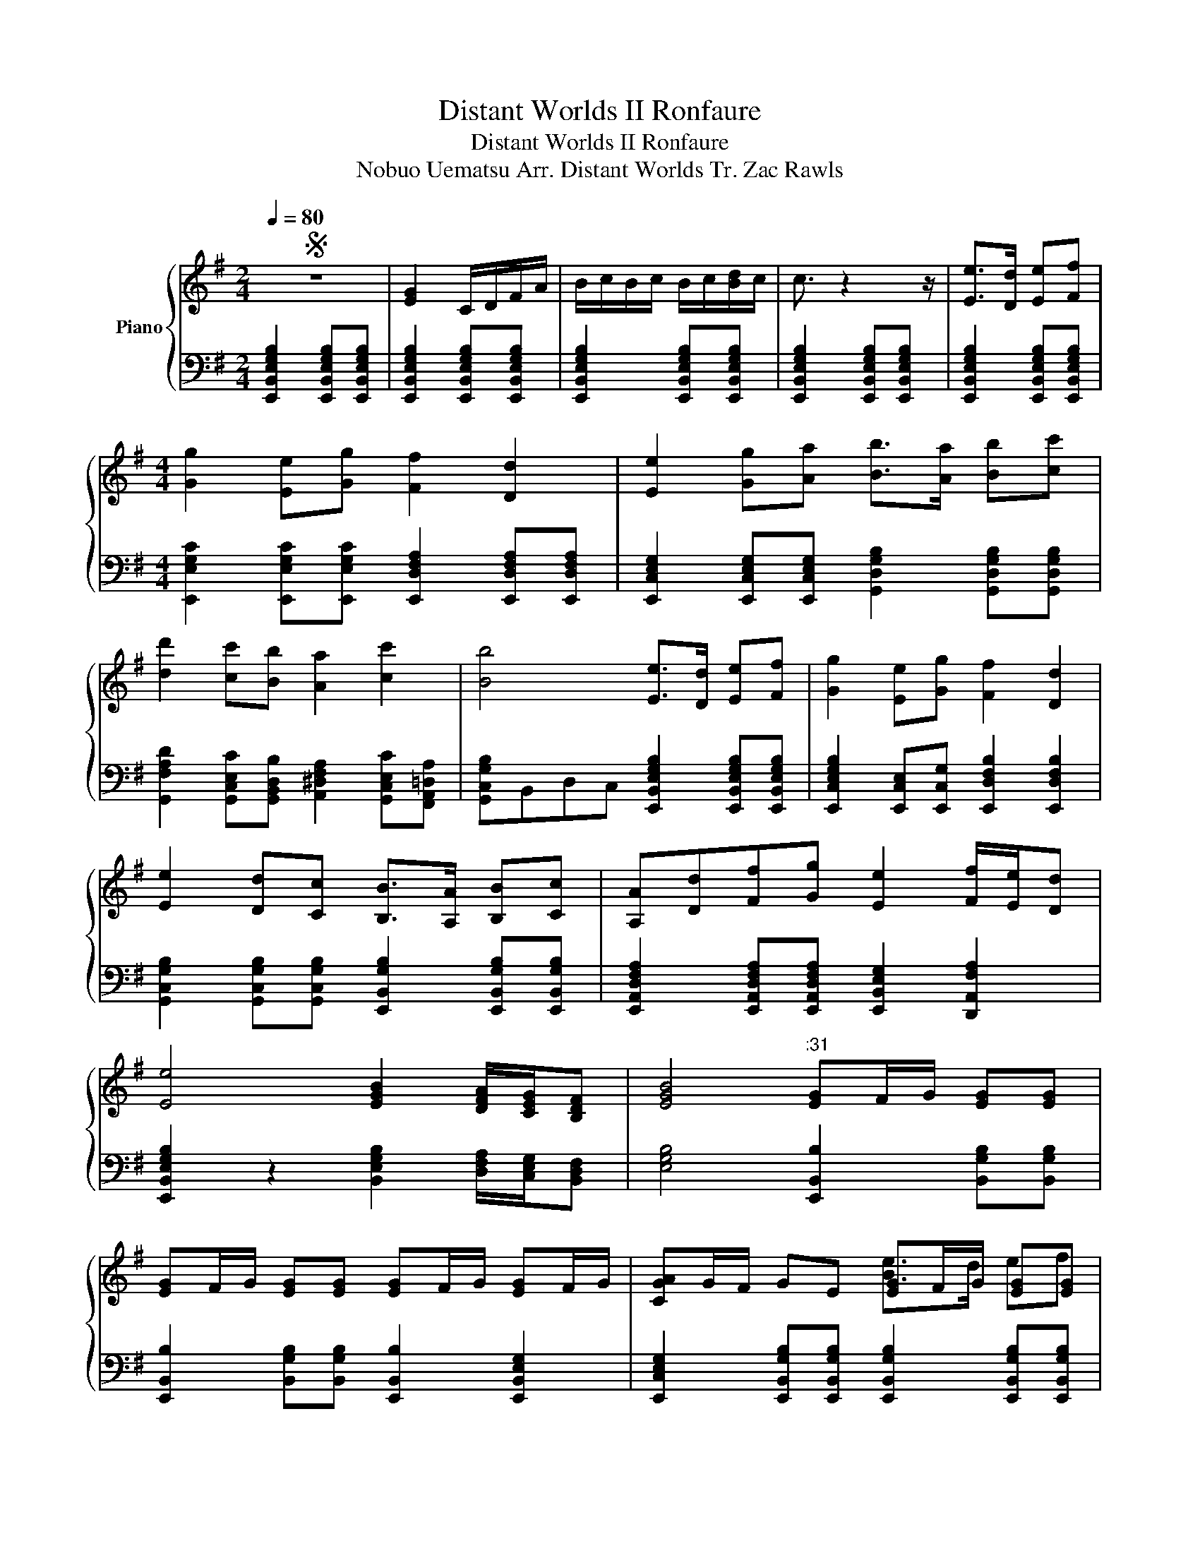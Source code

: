 X:1
T:Distant Worlds II Ronfaure
T:Distant Worlds II Ronfaure
T:Nobuo Uematsu Arr. Distant Worlds Tr. Zac Rawls 
%%score { ( 1 3 6 ) | ( 2 4 5 ) }
L:1/8
Q:1/4=80
M:2/4
K:G
V:1 treble nm="Piano"
V:3 treble 
V:6 treble 
V:2 bass 
V:4 bass 
V:5 bass 
V:1
S z4 | [EG]2 C/D/F/A/ | B/c/B/c/ B/c/[Bd]/c/ | c3/2 z2 z/ | [Ee]>[Dd] [Ee][Ff] | %5
[M:4/4] [Gg]2 [Ee][Gg] [Ff]2 [Dd]2 | [Ee]2 [Gg][Aa] [Bb]>[Aa] [Bb][cc'] | %7
 [dd']2 [cc'][Bb] [Aa]2 [cc']2 | [Bb]4 [Ee]>[Dd] [Ee][Ff] | [Gg]2 [Ee][Gg] [Ff]2 [Dd]2 | %10
 [Ee]2 [Dd][Cc] [B,B]>[A,A] [B,B][Cc] | [A,A][Dd][Ff][Gg] [Ee]2 [Ff]/[Ee]/[Dd] | %12
 [Ee]4 [EGB]2 [DFA]/[CEG]/[B,DF] | [EGB]4"^:31" [EG]F/G/ [EG][EG] | %14
 [EG]F/G/ [EG][EG] [EG]F/G/ [EG]F/G/ | [CGA]G/F/ GE [EG]F/G/ [EG][EG] | %16
 [EG][DF]/[EG]/ [CE][CE] [DF][CE]/[DF]/ [B,D][B,DF] | %17
 [CE]2 [CEG][DFA]/[DG]/ [DGB][CEA]/[DFA]/ [DGB][DAc] | [DF][CE][B,D][G,B,] [CFA]2 [Fc]2 | %19
 [EG]F/G/ E/F/G/[CA]/"^:48" [EG]/G/F/G/ [EG][EG] | %20
 [EG][DF]/[EG]/ [CE][CE] [DF][CE]/[DF]/ [B,D][B,DF] | [CE]2 [CEG][CEG] [GB]G/A/ Bc/d/ | %22
 [B,D]D/E/ [DF]E/F/ [EG]/F/E F/E/[B,D] |"^1:00" [EG][DF] [B,E]2 z4!dacoda! || z4 z E F/E/D | %25
 GF/G/ E2 z E F/E/D | [GB]F/G/ d2 z e f/e/d | GF/G/ E z2 z/ [EG]/ F/[EG]/[DF] | %28
 [EGBe]2 z2 z E/E/ EE |"_1:17" [CE]/D/[CE]/D/ C/B,/[DF] [B,G]2 [DG]2 | %30
 z [DFd] [B,Dd]/[^CEe]/[DFf]/[E^G^g]/ [FA^c'][=FG=f] .[C^F^c]2 | %31
[K:G]"^1:22" .[^ce^g][ceg]/[B^df]/ [ceg][cf^a^c'] [Bdgb]3 z | %32
 z [EGB][EGB][EGB] z [GB] [=FA]/[GB]/[FAc] |"^1:28" [Dcee']4 [^Ad=f][=FAd][DFA][CF=A] | %34
 z2 [B,D][A,C]/[B,D]/ [CE]2 [DF][CE]/[DF]/ | [E^Ge]2 [EGBe][EG^df] [EGdf]2 [EG=d^g]2 | %36
[K:C]"^1:37" [CEAcega]2 [CEAea][DGBdgb] [CFAcgc']2 [CFAf][CEFAc] | %37
 [DGBdgbb']2 [DGd]2 [D=FAca]2 [CAcgc'][DFBd] | [CEGc]>[DFB] [CEc][DFAd] [DBd] z [CFAc][EGB] | %39
 [DFdf]2 [DFBff']2 [CEAee']2 d2 | [CEAea]>[Gdg] [Aeaa'][DFGBdgbb'] [CFAcfga]2 [CDFA][CEFAc] | %41
 [DGBdg]2 [DGBd]2 [DFAdaa']2 [CG][CF] | [CEAe]>[B,Dd] [CEc][CFd] [DGe]2 [DEGBdg][CEAca] | %43
 [CFAcfaf']2 [DGBdbd']/[CAcac']/[B,GBgb]/ z/ [CEAa] z z2 |"^2:00" [Aca]2 [Gd]/[ca]/[Bg] [ca]2 z2 | %45
 z3/2 [CEA]/ [DGB]/[CEA]/[B,DG] [CEA] z z2 | z"^Oob?""^rit."[Q:1/4=75] E A[Q:1/4=70]B/c/ e4 | %47
"^2:10"[Q:1/4=80] ([ac']>[bd'] [c'e'][d'f'] [e'g']2) ([d'f'][c'e'] | [bd']6) z2 | %49
 ([ac']>[gb] [ac'][bd'] [c'e']2) ([bd'][ac'] | [gb]6) z2 | z2 ([FAa]2 [Acc']2 [dff']2 | %52
 [cee']>)([Acc'] [EGg]2) [cec']3/4[Bdb]3/4[cec']/ [Bdb]3/4[cec']3/4[dfd']/ | A4 B2 c2 | %54
 de e4 z"^rit." e' |[K:A] d'[Q:1/4=70]a[Q:1/4=65]f[Q:1/4=60]d B2 z2 | %56
[Q:1/4=70]"^2:42" [cgc']>[Bfb] [cgc'][dad'] [A,EAea]2 [DAdad'][CGcgc'] | [B,EBebe']6 [G,CGcgc']2 | %58
 [Ada]>[Gcg] [Ada][Beb] [cfc']2 [Beb][Ada] | [GBg]2 [FAf]2 [EGe]2 [DFd]2 | %60
 [DFA]2 [A,D]2 [DF]2 [FAd]2 | [CEc]>[CEA] [A,CE]6 | z2 [GBd]2 [EGB]2 [GBd]2 | %63
 [Ff]3 [Ff]"_dim." [=F=f]4 | [B,F]>[A,E] [B,F][CG] [DA]4- | [DA]8 | %66
 [Ec]>[^DB] [Ec][F^d] [Ge]2 [Ec][Ge] | [^DF]4 .E.=D.E.D | .=C.E.A.=G .F.D.A,.B, | %69
[K:G] .C.E.G.E z2 z2!D.S.! ||O[Q:1/4=80] z4 z E F/E/D | GF/G/ E2 z E F/E/D | %72
 [GB]F/G/ [FGBd]2 z e f/e/d | [GB]F/G/ E z z z/ [Ge]/ [Af]/[Ge]/[Fd] | %74
[Q:1/4=75] z z/ [eg]/ [fa]/[eg]/[df][Q:1/4=70] z [Gege'] [DAff']/[Gee']/[Fdfd'] | %75
 z !fermata![EGBeb]7 |] %76
V:2
 [E,,B,,E,G,B,]2 [E,,B,,E,G,B,][E,,B,,E,G,B,] | [E,,B,,E,G,B,]2 [E,,B,,E,G,B,][E,,B,,E,G,B,] | %2
 [E,,B,,E,G,B,]2 [E,,B,,E,G,B,][E,,B,,E,G,B,] | [E,,B,,E,G,B,]2 [E,,B,,E,G,B,][E,,B,,E,G,B,] | %4
 [E,,B,,E,G,B,]2 [E,,B,,E,G,B,][E,,B,,E,G,B,] | %5
[M:4/4] [E,,E,G,C]2 [E,,E,G,C][E,,E,G,C] [E,,D,F,A,]2 [E,,D,F,A,][E,,D,F,A,] | %6
 [E,,C,E,G,]2 [E,,C,E,G,][E,,C,E,G,] [G,,D,G,B,]2 [G,,D,G,B,][G,,D,G,B,] | %7
 [G,,F,A,D]2 [G,,C,E,C][G,,B,,D,B,] [A,,^D,F,A,]2 [G,,C,E,C][F,,A,,=D,A,] | %8
 [G,,C,G,B,]B,,D,C, [E,,B,,E,G,B,]2 [E,,B,,E,G,B,][E,,B,,E,G,B,] | %9
 [E,,C,E,G,B,]2 [E,,C,E,][E,,C,G,] [E,,D,F,B,]2 [E,,D,F,B,]2 | %10
 [G,,C,G,B,]2 [G,,C,G,B,][G,,C,G,B,] [E,,B,,G,B,]2 [E,,B,,G,B,][E,,B,,G,B,] | %11
 [E,,A,,D,F,A,]2 [E,,A,,D,F,A,][E,,A,,D,F,A,] [E,,B,,E,G,]2 [D,,A,,F,A,]2 | %12
 [E,,B,,E,G,B,]2 z2 [B,,E,G,B,]2 [D,F,A,]/[C,E,G,]/[B,,D,F,] | %13
 [E,G,B,]4 [E,,B,,B,]2 [B,,G,B,][B,,G,B,] | %14
 [E,,B,,B,]2 [B,,G,B,][B,,G,B,] [E,,B,,B,]2 [E,,B,,E,G,]2 | %15
 [E,,C,E,G,]2 [E,,B,,G,B,][E,,B,,G,B,] [E,,B,,G,B,]2 [E,,B,,G,B,][E,,B,,G,B,] | %16
 [C,,G,,C,G,]2 [C,,E,,E,G,][C,,E,,E,G,] [B,,,B,,D,F,A,]2 [B,,D,F,A,][B,,D,F,A,] | %17
 [C,,G,,C,E,G,]2 [C,E,G,][D,F,A,] [G,,D,G,B,]2 [G,,D,G,B,][G,,D,A,C] | %18
 [D,,D,A,]2 [D,F,C][B,,D,B,] [C,F,A,]2 [F,A,C]2 | %19
 [E,,B,,E,G,B,]2 [C,E,G,][C,E,G,] [E,,B,,G,B,]2 [E,,B,,E,G,B,][E,,B,,E,G,B,] | %20
 [C,,G,,G,]2 [G,,C,E,][C,E,G,] [B,,,B,,D,F,A,]2 [B,,D,F,A,]2 | %21
 [C,,G,,G,]2 [G,,C,G,][G,,G,] [G,,D,B,]2 [G,,D,G,B,][G,B,] | %22
 [F,,D,A,]2 [D,,D,F,][G,A,] [E,,G,,E,G,]2 [D,,D,F,A,]2 | [E,,B,,G,B,]A, E,2 [E,B,]2 [E,B,][E,B,] || %24
 [D,E,B,]2 [E,B,][E,B,] [C,E,B,]2 [D,F,A,B,]2 | %25
 [B,,E,B,]A,/B,/ [D,,E,G,B,]2 [C,,E,B,]2 [D,,A,B,]2 | [E,,E,B,]2 [D,,E,]2 [C,,E,B,]2 [D,,A,]2 | %27
 [E,,B,]A,/B,/ [D,,E,G,B,][E,B,] [C,,C,E,B,]>G, [D,,D,A,]/[E,G,]/[D,F,] | %28
 [E,,G,B,]A,/B,/ [E,,E,]3/2E,E,/[B,,E,B,]/B,,/ G,/[G,,E,]/^G,, | %29
 [C,,C,E,G,]/E,/ z z/ G,/[D,A,] B,[G,,,G,,B,,]/[A,,,A,,C,]/ [B,,,B,,D,]/[C,,C,E,]/[D,,D,F,] | %30
 .[B,,,B,,D,F,B,]2 z2 [F,,F,A,][^C,,^C,=F,] .[F,,,F,,^F,A,]2 | %31
[K:G] [^C,,^C,^G,]/C,/ z/ [C,G,]/ G,/ z ^G,,/ [G,B,][G,,E,G,]/[^A,,F,^A,]/ [G,,G,B,]/[=A,,=A,C]/[B,,B,D] | %32
 [E,,E,B,]2 [E,,E,B,][E,,E,B,] [=F,,=F,A,]2 [F,,F,A,][F,,F,A,] | %33
 [^A,,,^A,,=F,A,]>[=A,,,=A,,] [^A,,,^A,,][C,,C,] [D,,D,^A,]3 z | %34
 ^G,2 [B,,E,A,]>[B,,E,A,] [B,,E,A,] z [B,,E,A,][B,,E,A,] | %35
 [A,,E,^G,]2 [E,,E,B,][E,,E,B,] [E,,E,B,]2 [E,,E,B,][E,,E,B,] | %36
[K:C] [A,,A,]2 [A,,A,][A,,D,F,B,] [A,,C,A,]2 [F,A,]C, | %37
 [E,B,]2 [E,B,]2 [F,,A,,A,]2 [A,,A,]/ z/ [G,B,] | %38
 C,/D,/E,/F,/ C,/D,/E,/F,/ B,/A,/G,/F,/ D,/E,/F,/G,/ | [E,F,^G,B,]2 [F,B,]2 [E,A,]2 [=G,B,]2 | %40
 A,,3/2 z/ A,,[A,,D,] [F,A,]2 A,A, | [E,,G,B,]2 B,2 [^A,,F,]2 z G, | %42
 [A,,A,]>[D,B,] [C,E,]/E,/[D,F,]/E,/ [D,G,B,]2 G,A, | [C,F,]2 [D,G,]2 [C,A,][B,,G,] [A,,E,]2 | %44
 F,,2 G,,2 A,,2 G,,2 | F,,2 G,,2 A,,2 A,B,/C/ | E2 z2 z4 | C,!ped!G,CD!ped-up! E4 | %48
!ped! G,,D,G,B, D4!ped-up! |!ped! A,,E,A,B, C4!ped-up! |!ped! E,,C,,B,,G,, C,2 B,,2!ped-up! | %51
!ped! A,,C,E,A, CA,E,C,!ped-up! |!ped! C,G,,C,D, E,2 D,2!ped-up! |!ped! B,,F,A,D F2 z2!ped-up! | %54
!>(!!ped! z8!>)!!ped-up! |[K:A]!<(! [DF]4 [E,,G,EG]2 [E,,E,G,B,EG]2!<)! | %56
 [C,A,]>[C,A,] [C,A,]2 [A,E]4 | [A,E][F,C] [G,^D]>[E,B,] [B,,F,]2 z3/2 z/ | %58
 [A,,A,]2 [C,C]2 [F,F]2 [A,A]2 | [C,,C,E,G,B,E][B,E] [B,E]3/4[B,^D]3/4[B,E]/ [B,E]3/2 z/ z2 | %60
 [D,,A,,D,F,]8 | [A,,C,E,A,]8 | [G,,B,,D,G,]8 | [F,,A,,C,]8 | [F,A,]4 A,4 | z8 | z4 A,,E,B,E | %67
 [G,F]4 z4 | z8 |[K:G] E,,2 E,,E,, [E,,B,,]2 [E,,B,,][E,,B,,] || %70
 [D,E,B,]2 [E,B,][E,B,] [C,E,B,]2 [D,F,A,B,]2 | [E,,G,B,D]2 [D,,D,F,A,]2 [C,,E,G,B,]2 [D,,F,A,D]2 | %72
 [E,,G,B,D]2 [D,,D,F,A,]2 [C,,E,G,B,]2 [D,,F,A,D]2 | %73
 [E,,G,B,D]2 [D,,D,F,A,]2 [C,,E,G,B,]2 [D,,F,A,D]2 | %74
 [E,,G,B,D]2 [D,,D,F,A,]2 [C,,E,G,B,]2 [D,,F,A,D]2 | z !fermata![E,,G,B,D]7 |] %76
V:3
 x4 | x4 | x4 | x4 | x4 |[M:4/4] x8 | x8 | x8 | x8 | x8 | x8 | x8 | x8 | x8 | x8 | x4 [Be]>d ef | %16
 g2 eg f2 d2 | e2 e/g/a/g/ [gb][eb]/[fa]/ [gb][gc'] | [fd']2 [ac'][gb] [fa]2 [fc']2 | %19
 [gb]4 [eg]>[df] [eg][fa] | [gb]2 [ce][eg] [fa]2 [df]2 | [eg]2 [df][ce] D2 [B,D][B,D] | %22
 [df][Ad][df][eg] [eg]2 f/e/d | e2 x6 || z8 | x8 | x2 [FA]2 x4 | x11/2 e/ f/e/[df] | x8 | %29
 [eg]>[df] [eg][df] [Bdg]2 d2 | x8 |[K:G] x8 | [^DGA]2 x2 [CGB]2 x2 | z8 | [B,E^G]4 x4 | %35
 x2 e/e/^d/e/ f/f/e/f/ ^g/g/f/g/ |[K:C] x5 B,/C/ D/E/F/A/ | x2 G/^F/E/D/ C/D/E/=F/ E/F/G/A/ | %38
 [ee']>[dd'] [ee'][ff'] [gg'][gg'][ff'][ee'] | x8 | x4 c'/b/a/g/ a/b/c'/d'/ | %41
 b/a/g/^f/ g/f/e/d/ e/f/g/f/ g=f | g/^f/e/d/ cd e/f/g/a/ bc' | a'2 b'/a'/g'/ z/ a' x3 | E6 x E/E/ | %45
 E4 x4 | z8 | x8 | x8 | x8 | x8 | x8 | x8 | x8 | x8 |[K:A] x8 | x8 | x8 | x8 | x8 | %60
 d/e/f/a/ d/e/f/a/ d/e/f/a/ d/e/f/a/ | f/g/a/b/ e'/b/a/g/ f/g/a/b/ e'/b/a/g/ | g8 | [CB]8 | x6 c2 | %65
 e2 d2 c3/2B3/2A | x8 | ^d2 B2 e4- | e4 f4 |[K:G] e2 d2 c4 || z8 | x8 | x8 | x8 | x8 | x8 |] %76
V:4
 x4 | x4 | x4 | x4 | x4 |[M:4/4] x8 | x8 | x8 | x8 | x8 | x8 | x8 | x8 | x8 | x8 | x8 | x8 | x8 | %18
 x8 | x8 | x8 | x8 | x8 | x8 || x8 | x8 | x8 | x8 | x8 | x8 | x8 |[K:G] x8 | x8 | x8 | x8 | x8 | %36
[K:C] E,,2 E,,E,, F,,2 F,,F,, | E,,2 E,,E,, G,,2 G,,G,, | %38
 [C,,E,,G,]2 [C,,E,,][C,,F,,] [D,,G,,]2 [C,,E,,G,,][B,,,D,,G,,] | ^G,,2 G,,G,, A,,2 =G,,2 | %40
 G,/^F,/E,/D,/ C,/E,/=F,/G,/ F,,2 F,,F,, | x4 ^A,,,2 A,,,A,,, | A,,,2 A,,,A,,, G,,2 G,,G,, | %43
 A,>A, B,/G,/A,/B,/ CB, A,2 | x8 | x5 E, x2 | x8 | .C,, x7 | .G,,, x7 | A,,,3/2 x13/2 | %50
 E,,,3/2 x13/2 | F,,,3/2 x13/2 | .C,, x7 | .B,,, x7 | x8 |[K:A] x8 | [A,,,A,,]8 | %57
 [A,,,A,,]6 [G,,,G,,]2 | [F,,,F,,]8 | z8 | x8 | x8 | x8 | C,,8 | F,,4 D,,4 | x8 | C,4 A,,4 | %67
 G,,4 x4 | x8 |[K:G] x8 || x8 | x8 | x8 | x8 | x8 | x8 |] %76
V:5
 x4 | x4 | x4 | x4 | x4 |[M:4/4] x8 | x8 | x8 | x8 | x8 | x8 | x8 | x8 | x8 | x8 | x8 | x8 | x8 | %18
 x8 | x8 | x8 | x8 | x8 | x8 || x8 | x8 | x8 | x8 | x8 | x8 | x8 |[K:G] x8 | x8 | x8 | x8 | x8 | %36
[K:C] x8 | x8 | x8 | x8 | A,,,>[D,,G,,] E,,F,, x4 | x8 | x8 | F,,2 G,,2 A,,2 x2 | x8 | x8 | x8 | %47
 C8 | G,8 | A,8 | E,8 | F,8 | (C,2 G,6) | A,4 F2 D2 | C2 B,2 A,4 |[K:A] x8 | x8 | x8 | x8 | x8 | %60
 x8 | x8 | x8 | x8 | x8 | x8 | x8 | x8 | x8 |[K:G] x8 || x8 | x8 | x8 | x8 | x8 | x8 |] %76
V:6
 x4 | x4 | x4 | x4 | x4 |[M:4/4] x8 | x8 | x8 | x8 | x8 | x8 | x8 | x8 | x8 | x8 | x8 | x8 | x8 | %18
 x8 | x8 | x8 | x8 | x8 | x8 || x8 | x8 | x8 | x8 | x8 | x8 | x8 |[K:G] x8 | x8 | x8 | x8 | x8 | %36
[K:C] x8 | x8 | x8 | x8 | x8 | x8 | x8 | x8 | x8 | x8 | x8 | x8 | x8 | x8 | x8 | x8 | x8 | x8 | %54
 x8 |[K:A] x8 | x8 | x8 | x8 | x8 | x8 | x8 | x2 b2 g2 b2 | bc'c' x5 | x8 | x8 | [G,G]8 | %67
 x4 e'>d' e'f' | =g' z e'g' f'2 d' z |[K:G] e' x7 || x8 | x8 | x8 | x8 | x8 | x8 |] %76

